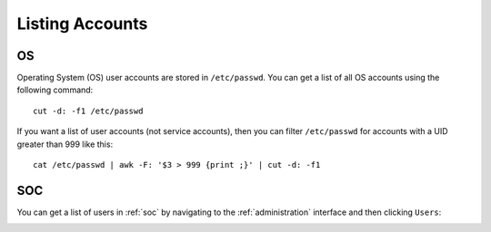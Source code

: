 .. _listing-accounts:

Listing Accounts
================

OS
--

Operating System (OS) user accounts are stored in ``/etc/passwd``.  You can get a list of all OS accounts using the following command:

::

  cut -d: -f1 /etc/passwd
  
If you want a list of user accounts (not service accounts), then you can filter ``/etc/passwd`` for accounts with a UID greater than 999 like this:

::

  cat /etc/passwd | awk -F: '$3 > 999 {print ;}' | cut -d: -f1 
  
SOC
---

You can get a list of users in :ref:`soc` by navigating to the :ref:`administration` interface and then clicking ``Users``:

.. image:: images/users.png
  :target: _images/users.png
